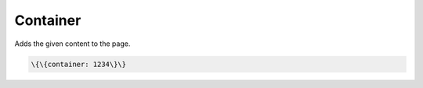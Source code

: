 
Container
#########



Adds the given content to the page.




.. code-block:: python

  \{\{container: 1234\}\}



